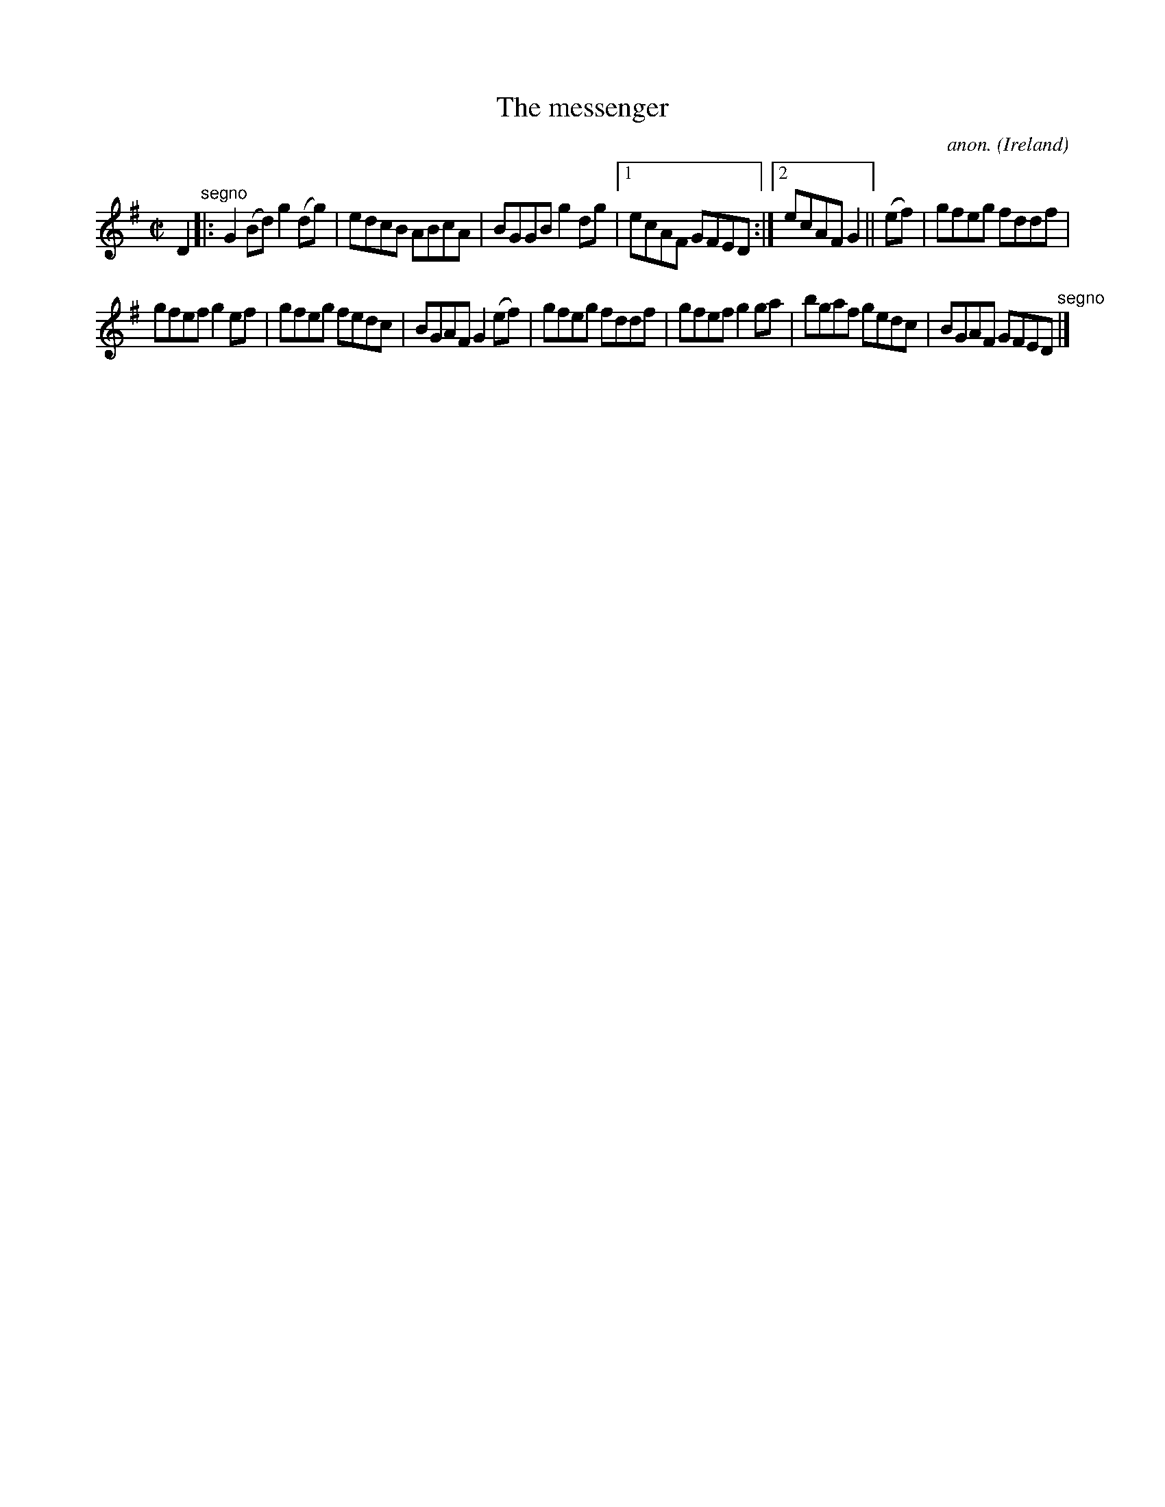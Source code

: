 X:506
T:The messenger
C:anon.
O:Ireland
B:Francis O'Neill: "The Dance Music of Ireland" (1907) no. 506
R:Reel
M:C|
L:1/8
K:G
D2"^segno" |:G2 (Bd) g2 (dg)|edcB ABcA|BGGB g2 dg|[1ecAF GFED:|[2ecAF G2||(ef)|gfeg fddf|
gfef g2 ef|gfeg fedc|BGAF G2 (ef)|gfeg fddf|gfef g2 ga|bgaf gedc|BGAF GFED"^segno" |]
